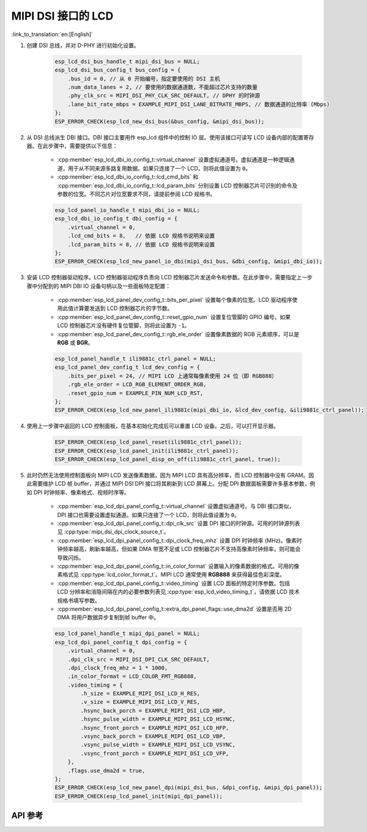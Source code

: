 MIPI DSI 接口的 LCD
===================

:link_to_translation:`en:[English]`

#. 创建 DSI 总线，并对 D-PHY 进行初始化设置。

    .. code-block:: c

        esp_lcd_dsi_bus_handle_t mipi_dsi_bus = NULL;
        esp_lcd_dsi_bus_config_t bus_config = {
            .bus_id = 0, // 从 0 开始编号，指定要使用的 DSI 主机
            .num_data_lanes = 2, // 要使用的数据通道数，不能超过芯片支持的数量
            .phy_clk_src = MIPI_DSI_PHY_CLK_SRC_DEFAULT, // DPHY 的时钟源
            .lane_bit_rate_mbps = EXAMPLE_MIPI_DSI_LANE_BITRATE_MBPS, // 数据通道的比特率 (Mbps)
        };
        ESP_ERROR_CHECK(esp_lcd_new_dsi_bus(&bus_config, &mipi_dsi_bus));

#. 从 DSI 总线派生 DBI 接口。DBI 接口主要用作 esp_lcd 组件中的控制 IO 层。使用该接口可读写 LCD 设备内部的配置寄存器。在此步骤中，需要提供以下信息：

    - :cpp:member:`esp_lcd_dbi_io_config_t::virtual_channel` 设置虚拟通道号。虚拟通道是一种逻辑通道，用于从不同来源多路复用数据。如果只连接了一个 LCD，则将此值设置为 ``0``。
    - :cpp:member:`esp_lcd_dbi_io_config_t::lcd_cmd_bits` 和 :cpp:member:`esp_lcd_dbi_io_config_t::lcd_param_bits` 分别设置 LCD 控制器芯片可识别的命令及参数的位宽。不同芯片对位宽要求不同，请提前参阅 LCD 规格书。

    .. code-block:: c

        esp_lcd_panel_io_handle_t mipi_dbi_io = NULL;
        esp_lcd_dbi_io_config_t dbi_config = {
            .virtual_channel = 0,
            .lcd_cmd_bits = 8,   // 依据 LCD 规格书说明来设置
            .lcd_param_bits = 8, // 依据 LCD 规格书说明来设置
        };
        ESP_ERROR_CHECK(esp_lcd_new_panel_io_dbi(mipi_dsi_bus, &dbi_config, &mipi_dbi_io));

#. 安装 LCD 控制器驱动程序。LCD 控制器驱动程序负责向 LCD 控制器芯片发送命令和参数。在此步骤中，需要指定上一步骤中分配到的 MIPI DBI IO 设备句柄以及一些面板特定配置：

    - :cpp:member:`esp_lcd_panel_dev_config_t::bits_per_pixel` 设置每个像素的位宽。LCD 驱动程序使用此值计算要发送到 LCD 控制器芯片的字节数。
    - :cpp:member:`esp_lcd_panel_dev_config_t::reset_gpio_num` 设置复位管脚的 GPIO 编号。如果 LCD 控制器芯片没有硬件复位管脚，则将此设置为 ``-1``。
    - :cpp:member:`esp_lcd_panel_dev_config_t::rgb_ele_order` 设置像素数据的 RGB 元素顺序，可以是 **RGB** 或 **BGR**。

    .. code-block:: c

        esp_lcd_panel_handle_t ili9881c_ctrl_panel = NULL;
        esp_lcd_panel_dev_config_t lcd_dev_config = {
            .bits_per_pixel = 24, // MIPI LCD 上通常每像素使用 24 位（即 RGB888）
            .rgb_ele_order = LCD_RGB_ELEMENT_ORDER_RGB,
            .reset_gpio_num = EXAMPLE_PIN_NUM_LCD_RST,
        };
        ESP_ERROR_CHECK(esp_lcd_new_panel_ili9881c(mipi_dbi_io, &lcd_dev_config, &ili9881c_ctrl_panel));

#. 使用上一步骤中返回的 LCD 控制面板，在基本初始化完成后可以重置 LCD 设备。之后，可以打开显示器。

    .. code-block:: c

        ESP_ERROR_CHECK(esp_lcd_panel_reset(ili9881c_ctrl_panel));
        ESP_ERROR_CHECK(esp_lcd_panel_init(ili9881c_ctrl_panel));
        ESP_ERROR_CHECK(esp_lcd_panel_disp_on_off(ili9881c_ctrl_panel, true));

#. 此时仍然无法使用控制面板向 MIPI LCD 发送像素数据，因为 MIPI LCD 具有高分辨率，而 LCD 控制器中没有 GRAM。因此需要维护 LCD 帧 buffer，并通过 MIPI DSI DPI 接口将其刷新到 LCD 屏幕上。分配 DPI 数据面板需要许多基本参数，例如 DPI 时钟频率、像素格式、视频时序等。

    - :cpp:member:`esp_lcd_dpi_panel_config_t::virtual_channel` 设置虚拟通道号。与 DBI 接口类似，DPI 接口也需要设置虚拟通道。如果只连接了一个 LCD，则将此值设置为 ``0``。
    - :cpp:member:`esp_lcd_dpi_panel_config_t::dpi_clk_src` 设置 DPI 接口的时钟源。可用的时钟源列表见 :cpp:type:`mipi_dsi_dpi_clock_source_t`。
    - :cpp:member:`esp_lcd_dpi_panel_config_t::dpi_clock_freq_mhz` 设置 DPI 时钟频率 (MHz)。像素时钟频率越高，刷新率越高，但如果 DMA 带宽不足或 LCD 控制器芯片不支持高像素时钟频率，则可能会导致闪烁。
    - :cpp:member:`esp_lcd_dpi_panel_config_t::in_color_format` 设置输入的像素数据的格式。可用的像素格式见 :cpp:type:`lcd_color_format_t`。MIPI LCD 通常使用 **RGB888** 来获得最佳色彩深度。
    - :cpp:member:`esp_lcd_dpi_panel_config_t::video_timing` 设置 LCD 面板的特定时序参数。包括 LCD 分辨率和消隐间隔在内的必要参数列表见 :cpp:type:`esp_lcd_video_timing_t`，请依据 LCD 技术规格书填写参数。
    - :cpp:member:`esp_lcd_dpi_panel_config_t::extra_dpi_panel_flags::use_dma2d` 设置是否用 2D DMA 将用户数据异步复制到帧 buffer 中。

    .. code-block:: c

        esp_lcd_panel_handle_t mipi_dpi_panel = NULL;
        esp_lcd_dpi_panel_config_t dpi_config = {
            .virtual_channel = 0,
            .dpi_clk_src = MIPI_DSI_DPI_CLK_SRC_DEFAULT,
            .dpi_clock_freq_mhz = 1 * 1000,
            .in_color_format = LCD_COLOR_FMT_RGB888,
            .video_timing = {
                .h_size = EXAMPLE_MIPI_DSI_LCD_H_RES,
                .v_size = EXAMPLE_MIPI_DSI_LCD_V_RES,
                .hsync_back_porch = EXAMPLE_MIPI_DSI_LCD_HBP,
                .hsync_pulse_width = EXAMPLE_MIPI_DSI_LCD_HSYNC,
                .hsync_front_porch = EXAMPLE_MIPI_DSI_LCD_HFP,
                .vsync_back_porch = EXAMPLE_MIPI_DSI_LCD_VBP,
                .vsync_pulse_width = EXAMPLE_MIPI_DSI_LCD_VSYNC,
                .vsync_front_porch = EXAMPLE_MIPI_DSI_LCD_VFP,
            },
            .flags.use_dma2d = true,
        };
        ESP_ERROR_CHECK(esp_lcd_new_panel_dpi(mipi_dsi_bus, &dpi_config, &mipi_dpi_panel));
        ESP_ERROR_CHECK(esp_lcd_panel_init(mipi_dpi_panel));

API 参考
--------

.. include-build-file:: inc/esp_lcd_mipi_dsi.inc
